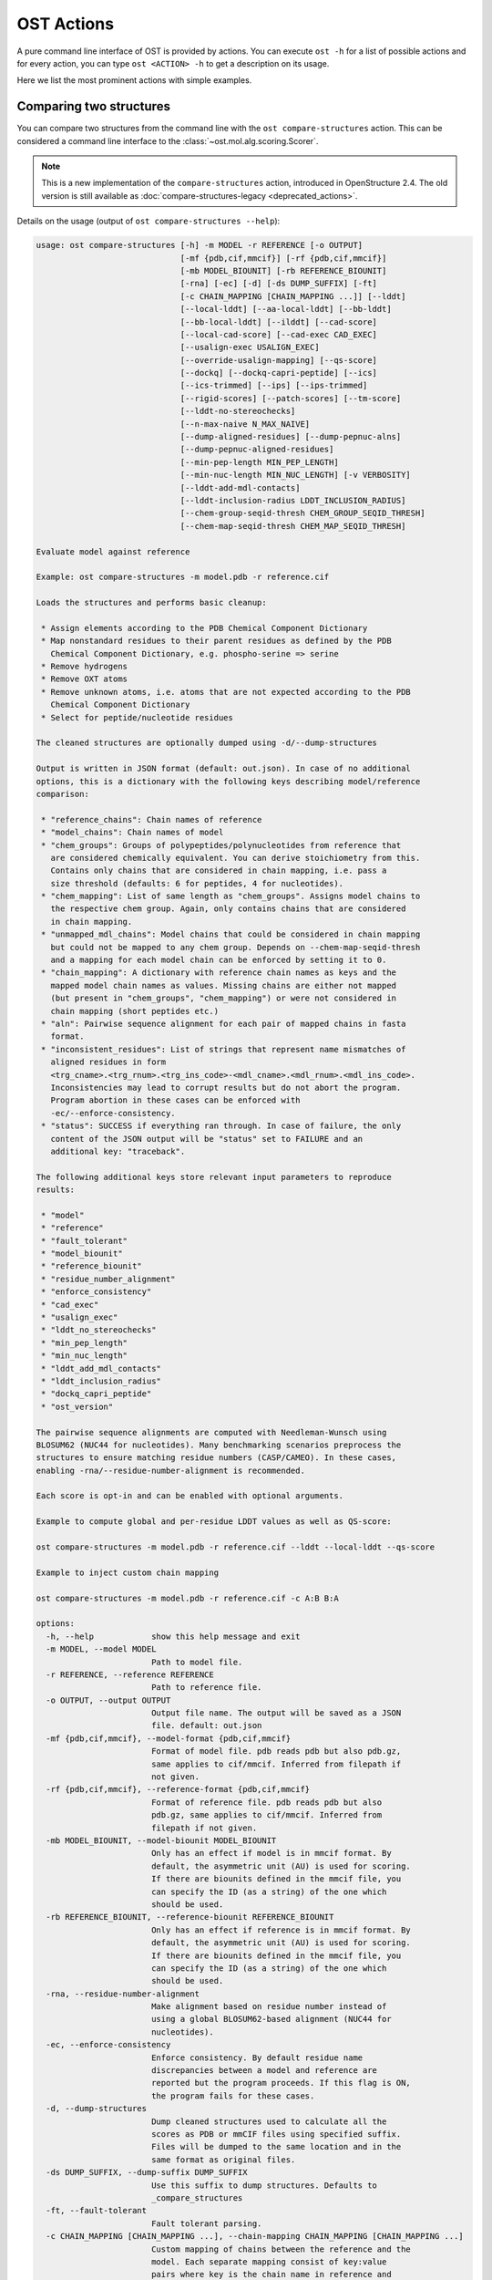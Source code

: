 ..  Note on large code blocks: keep max. width to 100 or it will look bad
                               on webpage!
..  TODO: look at argparse directive to autogenerate --help output!

.. ost-actions:

OST Actions
================================================================================

A pure command line interface of OST is provided by actions.
You can execute ``ost -h`` for a list of possible actions and for every action,
you can type ``ost <ACTION> -h`` to get a description on its usage.

Here we list the most prominent actions with simple examples.

.. _ost compare structures:

Comparing two structures
--------------------------------------------------------------------------------

You can compare two structures from the command line with the
``ost compare-structures`` action. This can be considered a command line
interface to the :class:`~ost.mol.alg.scoring.Scorer`.

.. note::

  This is a new implementation of the ``compare-structures`` action, introduced
  in OpenStructure 2.4. The old version is still available as
  :doc:`compare-structures-legacy <deprecated_actions>`.

Details on the usage (output of ``ost compare-structures --help``):

.. code-block:: console

  usage: ost compare-structures [-h] -m MODEL -r REFERENCE [-o OUTPUT]
                                [-mf {pdb,cif,mmcif}] [-rf {pdb,cif,mmcif}]
                                [-mb MODEL_BIOUNIT] [-rb REFERENCE_BIOUNIT]
                                [-rna] [-ec] [-d] [-ds DUMP_SUFFIX] [-ft]
                                [-c CHAIN_MAPPING [CHAIN_MAPPING ...]] [--lddt]
                                [--local-lddt] [--aa-local-lddt] [--bb-lddt]
                                [--bb-local-lddt] [--ilddt] [--cad-score]
                                [--local-cad-score] [--cad-exec CAD_EXEC]
                                [--usalign-exec USALIGN_EXEC]
                                [--override-usalign-mapping] [--qs-score]
                                [--dockq] [--dockq-capri-peptide] [--ics]
                                [--ics-trimmed] [--ips] [--ips-trimmed]
                                [--rigid-scores] [--patch-scores] [--tm-score]
                                [--lddt-no-stereochecks]
                                [--n-max-naive N_MAX_NAIVE]
                                [--dump-aligned-residues] [--dump-pepnuc-alns]
                                [--dump-pepnuc-aligned-residues]
                                [--min-pep-length MIN_PEP_LENGTH]
                                [--min-nuc-length MIN_NUC_LENGTH] [-v VERBOSITY]
                                [--lddt-add-mdl-contacts]
                                [--lddt-inclusion-radius LDDT_INCLUSION_RADIUS]
                                [--chem-group-seqid-thresh CHEM_GROUP_SEQID_THRESH]
                                [--chem-map-seqid-thresh CHEM_MAP_SEQID_THRESH]

  Evaluate model against reference 

  Example: ost compare-structures -m model.pdb -r reference.cif

  Loads the structures and performs basic cleanup:

   * Assign elements according to the PDB Chemical Component Dictionary
   * Map nonstandard residues to their parent residues as defined by the PDB
     Chemical Component Dictionary, e.g. phospho-serine => serine
   * Remove hydrogens
   * Remove OXT atoms
   * Remove unknown atoms, i.e. atoms that are not expected according to the PDB
     Chemical Component Dictionary
   * Select for peptide/nucleotide residues

  The cleaned structures are optionally dumped using -d/--dump-structures

  Output is written in JSON format (default: out.json). In case of no additional
  options, this is a dictionary with the following keys describing model/reference
  comparison:

   * "reference_chains": Chain names of reference
   * "model_chains": Chain names of model
   * "chem_groups": Groups of polypeptides/polynucleotides from reference that
     are considered chemically equivalent. You can derive stoichiometry from this.
     Contains only chains that are considered in chain mapping, i.e. pass a
     size threshold (defaults: 6 for peptides, 4 for nucleotides).
   * "chem_mapping": List of same length as "chem_groups". Assigns model chains to
     the respective chem group. Again, only contains chains that are considered
     in chain mapping.
   * "unmapped_mdl_chains": Model chains that could be considered in chain mapping
     but could not be mapped to any chem group. Depends on --chem-map-seqid-thresh
     and a mapping for each model chain can be enforced by setting it to 0.
   * "chain_mapping": A dictionary with reference chain names as keys and the
     mapped model chain names as values. Missing chains are either not mapped
     (but present in "chem_groups", "chem_mapping") or were not considered in
     chain mapping (short peptides etc.)
   * "aln": Pairwise sequence alignment for each pair of mapped chains in fasta
     format.
   * "inconsistent_residues": List of strings that represent name mismatches of
     aligned residues in form
     <trg_cname>.<trg_rnum>.<trg_ins_code>-<mdl_cname>.<mdl_rnum>.<mdl_ins_code>.
     Inconsistencies may lead to corrupt results but do not abort the program.
     Program abortion in these cases can be enforced with
     -ec/--enforce-consistency.
   * "status": SUCCESS if everything ran through. In case of failure, the only
     content of the JSON output will be "status" set to FAILURE and an
     additional key: "traceback".

  The following additional keys store relevant input parameters to reproduce
  results:

   * "model"
   * "reference"
   * "fault_tolerant"
   * "model_biounit"
   * "reference_biounit"
   * "residue_number_alignment"
   * "enforce_consistency"
   * "cad_exec"
   * "usalign_exec"
   * "lddt_no_stereochecks"
   * "min_pep_length"
   * "min_nuc_length"
   * "lddt_add_mdl_contacts"
   * "lddt_inclusion_radius"
   * "dockq_capri_peptide"
   * "ost_version"

  The pairwise sequence alignments are computed with Needleman-Wunsch using
  BLOSUM62 (NUC44 for nucleotides). Many benchmarking scenarios preprocess the
  structures to ensure matching residue numbers (CASP/CAMEO). In these cases,
  enabling -rna/--residue-number-alignment is recommended.

  Each score is opt-in and can be enabled with optional arguments.

  Example to compute global and per-residue LDDT values as well as QS-score:

  ost compare-structures -m model.pdb -r reference.cif --lddt --local-lddt --qs-score

  Example to inject custom chain mapping

  ost compare-structures -m model.pdb -r reference.cif -c A:B B:A

  options:
    -h, --help            show this help message and exit
    -m MODEL, --model MODEL
                          Path to model file.
    -r REFERENCE, --reference REFERENCE
                          Path to reference file.
    -o OUTPUT, --output OUTPUT
                          Output file name. The output will be saved as a JSON
                          file. default: out.json
    -mf {pdb,cif,mmcif}, --model-format {pdb,cif,mmcif}
                          Format of model file. pdb reads pdb but also pdb.gz,
                          same applies to cif/mmcif. Inferred from filepath if
                          not given.
    -rf {pdb,cif,mmcif}, --reference-format {pdb,cif,mmcif}
                          Format of reference file. pdb reads pdb but also
                          pdb.gz, same applies to cif/mmcif. Inferred from
                          filepath if not given.
    -mb MODEL_BIOUNIT, --model-biounit MODEL_BIOUNIT
                          Only has an effect if model is in mmcif format. By
                          default, the asymmetric unit (AU) is used for scoring.
                          If there are biounits defined in the mmcif file, you
                          can specify the ID (as a string) of the one which
                          should be used.
    -rb REFERENCE_BIOUNIT, --reference-biounit REFERENCE_BIOUNIT
                          Only has an effect if reference is in mmcif format. By
                          default, the asymmetric unit (AU) is used for scoring.
                          If there are biounits defined in the mmcif file, you
                          can specify the ID (as a string) of the one which
                          should be used.
    -rna, --residue-number-alignment
                          Make alignment based on residue number instead of
                          using a global BLOSUM62-based alignment (NUC44 for
                          nucleotides).
    -ec, --enforce-consistency
                          Enforce consistency. By default residue name
                          discrepancies between a model and reference are
                          reported but the program proceeds. If this flag is ON,
                          the program fails for these cases.
    -d, --dump-structures
                          Dump cleaned structures used to calculate all the
                          scores as PDB or mmCIF files using specified suffix.
                          Files will be dumped to the same location and in the
                          same format as original files.
    -ds DUMP_SUFFIX, --dump-suffix DUMP_SUFFIX
                          Use this suffix to dump structures. Defaults to
                          _compare_structures
    -ft, --fault-tolerant
                          Fault tolerant parsing.
    -c CHAIN_MAPPING [CHAIN_MAPPING ...], --chain-mapping CHAIN_MAPPING [CHAIN_MAPPING ...]
                          Custom mapping of chains between the reference and the
                          model. Each separate mapping consist of key:value
                          pairs where key is the chain name in reference and
                          value is the chain name in model.
    --lddt                Compute global LDDT score with default
                          parameterization and store as key "lddt".
                          Stereochemical irregularities affecting LDDT are
                          reported as keys "model_clashes", "model_bad_bonds",
                          "model_bad_angles" and the respective reference
                          counterparts.
    --local-lddt          Compute per-residue LDDT scores with default
                          parameterization and store as key "local_lddt". Score
                          for each residue is accessible by key
                          <chain_name>.<resnum>.<resnum_inscode>. Residue with
                          number 42 in chain X can be extracted with:
                          data["local_lddt"]["X.42."]. If there is an insertion
                          code, lets say A, the residue key becomes "X.42.A".
                          Stereochemical irregularities affecting LDDT are
                          reported as keys "model_clashes", "model_bad_bonds",
                          "model_bad_angles" and the respective reference
                          counterparts. Atoms specified in there follow the
                          following format:
                          <chain_name>.<resnum>.<resnum_inscode>.<atom_name>
    --aa-local-lddt       Compute per-atom LDDT scores with default
                          parameterization and store as key "aa_local_lddt".
                          Score for each atom is accessible by key
                          <chain_name>.<resnum>.<resnum_inscode>.<aname>. Alpha
                          carbon from residue with number 42 in chain X can be
                          extracted with: data["aa_local_lddt"]["X.42..CA"]. If
                          there is a residue insertion code, lets say A, the
                          atom key becomes "X.42.A.CA". Stereochemical
                          irregularities affecting LDDT are reported as keys
                          "model_clashes", "model_bad_bonds", "model_bad_angles"
                          and the respective reference counterparts. Atoms
                          specified in there follow the following format:
                          <chain_name>.<resnum>.<resnum_inscode>.<atom_name>
    --bb-lddt             Compute global LDDT score with default
                          parameterization and store as key "bb_lddt". LDDT in
                          this case is only computed on backbone atoms: CA for
                          peptides and C3' for nucleotides
    --bb-local-lddt       Compute per-residue LDDT scores with default
                          parameterization and store as key "bb_local_lddt".
                          LDDT in this case is only computed on backbone atoms:
                          CA for peptides and C3' for nucleotides. Per-residue
                          scores are accessible as described for local_lddt.
    --ilddt               Compute global LDDT score which is solely based on
                          inter-chain contacts and store as key "ilddt". Same
                          stereochemical irregularities as for lddt apply.
    --cad-score           Compute global CAD's atom-atom (AA) score and store as
                          key "cad_score". --residue-number-alignment must be
                          enabled to compute this score. Requires
                          voronota_cadscore executable in PATH. Alternatively
                          you can set cad-exec.
    --local-cad-score     Compute local CAD's atom-atom (AA) scores and store as
                          key "local_cad_score". Per-residue scores are
                          accessible as described for local_lddt. --residue-
                          number-alignments must be enabled to compute this
                          score. Requires voronota_cadscore executable in PATH.
                          Alternatively you can set cad-exec.
    --cad-exec CAD_EXEC   Path to voronota-cadscore executable (installed from
                          https://github.com/kliment-olechnovic/voronota).
                          Searches PATH if not set.
    --usalign-exec USALIGN_EXEC
                          Path to USalign executable to compute TM-score. If not
                          given, an OpenStructure internal copy of USalign code
                          is used.
    --override-usalign-mapping
                          Override USalign mapping and inject our own rigid
                          mapping. Only works if external usalign executable is
                          provided that is reasonably new and contains that
                          feature.
    --qs-score            Compute QS-score, stored as key "qs_global", and the
                          QS-best variant, stored as key "qs_best". Interfaces
                          in the reference with non-zero contribution to QS-
                          score are available as key "qs_reference_interfaces",
                          the ones from the model as key "qs_model_interfaces".
                          "qs_interfaces" is a subset of
                          "qs_reference_interfaces" that contains interfaces
                          that can be mapped to the model. They are stored as
                          lists in format [ref_ch1, ref_ch2, mdl_ch1, mdl_ch2].
                          The respective per-interface scores for
                          "qs_interfaces" are available as keys
                          "per_interface_qs_global" and "per_interface_qs_best"
    --dockq               Compute DockQ scores and its components. Relevant
                          interfaces with at least one contact (any atom within
                          5A) of the reference structure are available as key
                          "dockq_reference_interfaces". Protein-protein,
                          protein-nucleotide and nucleotide-nucleotide
                          interfaces are considered. Key "dockq_interfaces" is a
                          subset of "dockq_reference_interfaces" that contains
                          interfaces that can be mapped to the model. They are
                          stored as lists in format [ref_ch1, ref_ch2, mdl_ch1,
                          mdl_ch2]. The respective DockQ scores for
                          "dockq_interfaces" are available as key "dockq". It's
                          components are available as keys: "fnat" (fraction of
                          reference contacts which are also there in model)
                          "irmsd" (interface RMSD), "lrmsd" (ligand RMSD). The
                          DockQ score is strictly designed to score each
                          interface individually. We also provide two averaged
                          versions to get one full model score: "dockq_ave",
                          "dockq_wave". The first is simply the average of
                          "dockq_scores", the latter is a weighted average with
                          weights derived from number of contacts in the
                          reference interfaces. These two scores only consider
                          interfaces that are present in both, the model and the
                          reference. "dockq_ave_full" and "dockq_wave_full" add
                          zeros in the average computation for each interface
                          that is only present in the reference but not in the
                          model.
    --dockq-capri-peptide
                          Flag that changes two things in the way DockQ and its
                          underlying scores are computed which is proposed by
                          the CAPRI community when scoring peptides (PMID:
                          31886916). ONE: Two residues are considered in contact
                          if any of their atoms is within 5A. This is relevant
                          for fnat and fnonat scores. CAPRI suggests to lower
                          this threshold to 4A for protein-peptide interactions.
                          TWO: irmsd is computed on interface residues. A
                          residue is defined as interface residue if any of its
                          atoms is within 10A of another chain. CAPRI suggests
                          to lower the default of 10A to 8A in combination with
                          only considering CB atoms for protein-peptide
                          interactions. Note that the resulting DockQ is not
                          evaluated for these slightly updated fnat and irmsd
                          (lrmsd stays the same). Raises an error if reference
                          contains nucleotide chains. This flag has no influence
                          on patch_dockq scores.
    --ics                 Computes interface contact similarity (ICS) related
                          scores. A contact between two residues of different
                          chains is defined as having at least one heavy atom
                          within 5A. Contacts in reference structure are
                          available as key "reference_contacts". Each contact
                          specifies the interacting residues in format
                          "<cname>.<rnum>.<ins_code>". Model contacts are
                          available as key "model_contacts". The precision which
                          is available as key "ics_precision" reports the
                          fraction of model contacts that are also present in
                          the reference. The recall which is available as key
                          "ics_recall" reports the fraction of reference
                          contacts that are correctly reproduced in the model.
                          The ICS score (Interface Contact Similarity) available
                          as key "ics" combines precision and recall using the
                          F1-measure. All these measures are also available on a
                          per-interface basis for each interface in the
                          reference structure that are defined as chain pairs
                          with at least one contact (available as key
                          "contact_reference_interfaces"). The respective
                          metrics are available as keys
                          "per_interface_ics_precision",
                          "per_interface_ics_recall" and "per_interface_ics".
    --ics-trimmed         Computes interface contact similarity (ICS) related
                          scores but on a trimmed model. That means that a
                          mapping between model and reference is performed and
                          all model residues without reference counterpart are
                          removed. As a consequence, model contacts for which we
                          have no experimental evidence do not affect the score.
                          The effect of these added model contacts without
                          mapping to target would be decreased precision and
                          thus lower ics. Recall is not affected. Enabling this
                          flag adds the following keys: "ics_trimmed",
                          "ics_precision_trimmed", "ics_recall_trimmed",
                          "model_contacts_trimmed". The reference contacts and
                          reference interfaces are the same as for ics and
                          available as keys: "reference_contacts",
                          "contact_reference_interfaces". All these measures are
                          also available on a per-interface basis for each
                          interface in the reference structure that are defined
                          as chain pairs with at least one contact (available as
                          key "contact_reference_interfaces"). The respective
                          metrics are available as keys
                          "per_interface_ics_precision_trimmed",
                          "per_interface_ics_recall_trimmed" and
                          "per_interface_ics_trimmed".
    --ips                 Computes interface patch similarity (IPS) related
                          scores. They focus on interface residues. They are
                          defined as having at least one contact to a residue
                          from any other chain. In short: if they show up in the
                          contact lists used to compute ICS. If ips is enabled,
                          these contacts get reported too and are available as
                          keys "reference_contacts" and "model_contacts".The
                          precision which is available as key "ips_precision"
                          reports the fraction of model interface residues, that
                          are also interface residues in the reference. The
                          recall which is available as key "ips_recall" reports
                          the fraction of reference interface residues that are
                          also interface residues in the model. The IPS score
                          (Interface Patch Similarity) available as key "ips" is
                          the Jaccard coefficient between interface residues in
                          reference and model. All these measures are also
                          available on a per-interface basis for each interface
                          in the reference structure that are defined as chain
                          pairs with at least one contact (available as key
                          "contact_reference_interfaces"). The respective
                          metrics are available as keys
                          "per_interface_ips_precision",
                          "per_interface_ips_recall" and "per_interface_ips".
    --ips-trimmed         The IPS equivalent of ICS on trimmed models.
    --rigid-scores        Computes rigid superposition based scores. They're
                          based on a Kabsch superposition of all mapped CA
                          positions (C3' for nucleotides). Makes the following
                          keys available: "oligo_gdtts": GDT with distance
                          thresholds [1.0, 2.0, 4.0, 8.0] given these positions
                          and transformation, "oligo_gdtha": same with
                          thresholds [0.5, 1.0, 2.0, 4.0], "rmsd": RMSD given
                          these positions and transformation, "transform": the
                          used 4x4 transformation matrix that superposes model
                          onto reference, "rigid_chain_mapping": equivalent of
                          "chain_mapping" which is used for rigid scores
                          (optimized for RMSD instead of QS-score/LDDT).
    --patch-scores        Local interface quality score used in CASP15. Scores
                          each model residue that is considered in the interface
                          (CB pos within 8A of any CB pos from another chain (CA
                          for GLY)). The local neighborhood gets represented by
                          "interface patches" which are scored with QS-score and
                          DockQ. Scores where not the full patches are
                          represented by the reference are set to None. Model
                          interface residues are available as key
                          "model_interface_residues", reference interface
                          residues as key "reference_interface_residues".
                          Residues are represented as string in form
                          <chain_name>.<resnum>.<resnum_inscode>. The respective
                          scores are available as keys "patch_qs" and
                          "patch_dockq"
    --tm-score            Computes TM-score with the USalign tool. Also computes
                          a chain mapping in case of complexes that is stored in
                          the same format as the default mapping. TM-score and
                          the mapping are available as keys "tm_score" and
                          "usalign_mapping"
    --lddt-no-stereochecks
                          Disable stereochecks for LDDT computation
    --n-max-naive N_MAX_NAIVE
                          Parameter for chain mapping. If the number of possible
                          mappings is <= *n_max_naive*, the full mapping
                          solution space is enumerated to find the the mapping
                          with optimal QS-score. A heuristic is used otherwise.
                          The default of 40320 corresponds to an octamer (8! =
                          40320). A structure with stoichiometry A6B2 would be
                          6!*2! = 1440 etc.
    --dump-aligned-residues
                          Dump additional info on aligned model and reference
                          residues.
    --dump-pepnuc-alns    Dump alignments of mapped chains but with sequences
                          that did not undergo Molck preprocessing in the
                          scorer. Sequences are extracted from model/target
                          after undergoing selection for peptide and nucleotide
                          residues.
    --dump-pepnuc-aligned-residues
                          Dump additional info on model and reference residues
                          that occur in pepnuc alignments.
    --min-pep-length MIN_PEP_LENGTH
                          Default: 6 - Relevant parameter if short peptides are
                          involved in scoring. Minimum peptide length for a
                          chain in the target structure to be considered in
                          chain mapping. The chain mapping algorithm first
                          performs an all vs. all pairwise sequence alignment to
                          identify "equal" chains within the target structure.
                          We go for simple sequence identity there. Short
                          sequences can be problematic as they may produce high
                          sequence identity alignments by pure chance.
    --min-nuc-length MIN_NUC_LENGTH
                          Default: 4 - Relevant parameter if short nucleotides
                          are involved in scoring.Minimum nucleotide length for
                          a chain in the target structure to be considered in
                          chain mapping. The chain mapping algorithm first
                          performs an all vs. all pairwise sequence alignment to
                          identify "equal" chains within the target structure.
                          We go for simple sequence identity there. Short
                          sequences can be problematic as they may produce high
                          sequence identity alignments by pure chance.
    -v VERBOSITY, --verbosity VERBOSITY
                          Set verbosity level. Defaults to 2 (Script).
    --lddt-add-mdl-contacts
                          Only using contacts in LDDT that are within a certain
                          distance threshold in the reference does not penalize
                          for added model contacts. If set to True, this flag
                          will also consider reference contacts that are within
                          the specified distance threshold in the model but not
                          necessarily in the reference. No contact will be added
                          if the respective atom pair is not resolved in the
                          reference.
    --lddt-inclusion-radius LDDT_INCLUSION_RADIUS
                          Passed to LDDT scorer. Affects all LDDT scores but not
                          chain mapping.
    --chem-group-seqid-thresh CHEM_GROUP_SEQID_THRESH
                          Default: 95 - Sequence identity threshold used to
                          group identical chains in reference structure in the
                          chain mapping step. The same threshold is applied to
                          peptide and nucleotide chains.
    --chem-map-seqid-thresh CHEM_MAP_SEQID_THRESH
                          Default: 70 - Sequence identity threshold used to map
                          model chains to groups derived in the chem grouping
                          step in chain mapping. If set to 0., a mapping is
                          enforced and each model chain is assigned to the chem
                          group with maximum sequence identity. If larger than
                          0., a mapping only happens if the respective model
                          chain can be aligned to a chem group with the
                          specified sequence identity threshold AND if at least
                          min-pep-length/min-nuc-length residues are aligned.
                          The same threshold is applied to peptide and
                          nucleotide chains.


.. _ost compare ligand structures:

Comparing two structures with ligands
--------------------------------------------------------------------------------

You can compare two structures with non-polymer/small molecule ligands and
compute LDDT-PLI and ligand RMSD scores from the command line with the
``ost compare-ligand-structures`` action. This can be considered a command
line interface to :class:`ost.mol.alg.ligand_scoring_base.LigandScorer` and more
information about arguments and outputs can be found there.

Details on the usage (output of ``ost compare-ligand-structures --help``):

.. code-block:: console

  usage: ost compare-ligand-structures [-h] -m MODEL [-ml [MODEL_LIGANDS ...]]
                                       -r REFERENCE
                                       [-rl [REFERENCE_LIGANDS ...]] [-o OUTPUT]
                                       [-mf {pdb,cif,mmcif}]
                                       [-rf {pdb,cif,mmcif}] [-of {json,csv}]
                                       [-csvm]
                                       [--csv-extra-header CSV_EXTRA_HEADER]
                                       [--csv-extra-data CSV_EXTRA_DATA]
                                       [-mb MODEL_BIOUNIT]
                                       [-rb REFERENCE_BIOUNIT] [-ft] [-rna]
                                       [-sm] [-cd COVERAGE_DELTA] [-v VERBOSITY]
                                       [--full-results] [--lddt-pli]
                                       [--lddt-pli-radius LDDT_PLI_RADIUS]
                                       [--lddt-pli-add-mdl-contacts]
                                       [--no-lddt-pli-add-mdl-contacts] [--rmsd]
                                       [--radius RADIUS]
                                       [--lddt-lp-radius LDDT_LP_RADIUS] [-fbs]
                                       [-ms MAX_SYMMETRIES]

  Evaluate model with non-polymer/small molecule ligands against reference.

  Example: ost compare-ligand-structures \
      -m model.pdb \
      -ml ligand.sdf \
      -r reference.cif \
      --lddt-pli --rmsd

  Structures of polymer entities (proteins and nucleotides) can be given in PDB
  or mmCIF format. In case of PDB format, the full loaded structure undergoes
  processing described below. In case of mmCIF format, chains representing
  "polymer" entities according to _entity.type are selected and further processed
  as described below.

  Structure cleanup is heavily based on the PDB component dictionary and performs
  1) removal of hydrogens, 2) removal of residues for which there is no entry in
  component dictionary, 3) removal of residues that are not peptide linking or
  nucleotide linking according to the component dictionary 4) removal of atoms
  that are not defined for respective residues in the component dictionary. Except
  step 1), every cleanup is logged and a report is available in the json outfile.

  Ligands can be given as path to SDF files containing the ligand for both model
  (--model-ligands/-ml) and reference (--reference-ligands/-rl). If omitted,
  ligands are optionally detected from a structure file if it is given in mmCIF
  format. This is based on "non-polymer" _entity.type annotation and the
  respective entries must exist in the PDB component dictionary in order to get
  connectivity information. For example, receptor structure and ligand(s) are
  loaded from the same mmCIF file given as '-m'/'-r'. This does not work for
  structures provided in PDB format and an error is raised if ligands are not
  explitely given in SDF format.

  Ligands undergo gentle processing where hydrogens are removed. Connectivity
  is relevant for scoring. It is read directly from SDF input. If ligands are
  extracted from mmCIF, connectivity is derived from the PDB component
  dictionary. Polymer/oligomeric ligands (saccharides, peptides, nucleotides)
  are not supported.

  Output can be written in two format: JSON (default) or CSV, controlled by the
  --output-format/-of argument.

  Without additional options, the JSON ouput is a dictionary with the following
  keys:

   * "model_ligands": A list of ligands in the model. If ligands were provided
     explicitly with --model-ligands, elements of the list will be the paths to
     the ligand SDF file(s). Otherwise, they will be the chain name, residue
     number and insertion code of the ligand, separated by a dot.
   * "reference_ligands": Same for reference ligands.
   * "status": SUCCESS if everything ran through. In case of failure, the only
     content of the JSON output will be "status" set to FAILURE and an
     additional key: "traceback".
   * "ost_version": The OpenStructure version used for computation.
   * "model_cleanup_log": Lists residues/atoms that have been removed in model
     cleanup process.
   * "reference_cleanup_log": Same for reference.
   * "reference": Parameter provided for --reference/-r
   * "model": Parameter provided for --model/-m
   * "resnum_alignments": Parameter provided for --residue-number-alignment/-rna
   * "substructure_match": Parameter provided for --substructure-match/-sm
   * "coverage_delta": Parameter provided for --coverage-delta/-cd
   * "max_symmetries": Parameter provided for --max-symmetries/-ms 

  Each score is opt-in and the respective results are available in three keys:

   * "assigned_scores": A list with data for each pair of assigned ligands.
     Data is yet another dict containing score specific information for that
     ligand pair. The following keys are there in any case:

      * "model_ligand": The model ligand
      * "reference_ligand": The target ligand to which model ligand is assigned to
      * "score": The score
      * "coverage": Fraction of model ligand atoms which are covered by target
        ligand. Will only deviate from 1.0 if --substructure-match is enabled.

   * "model_ligand_unassigned_reason": Dictionary with unassigned model ligands
     as key and an educated guess why this happened.

   * "reference_ligand_unassigned_reason": Dictionary with unassigned target ligands
     as key and an educated guess why this happened.

  If --full-results is enabled, another element with key "full_results" is added.
  This is a list of data items for each pair of model/reference ligands. The data
  items follow the same structure as in "assigned_scores". If no score for a
  specific pair of ligands could be computed, "score" and "coverage" are set to
  null and a key "reason" is added giving an educated guess why this happened.

  CSV output is a table of comma-separated values, with one line for each
  reference ligand (or one model ligand if the --by-model-ligand-output flag was
  set).

  The following column is always available:

   * reference_ligand/model_ligand: If reference ligands were provided explicitly
     with --reference-ligands, elements of the list will be the paths to the
     ligand SDF file(s). Otherwise, they will be the chain name, residue number
     and insertion code of the ligand, separated by a dot. If the
     --by-model-ligand-output flag was set, this will be model ligand instead,
     following the same rules.

  If LDDT-PLI was enabled with --lddt-pli, the following columns are added:

   * "lddt_pli", "lddt_pli_coverage" and "lddt_pli_(model|reference)_ligand"
     are the LDDT-PLI score result, the corresponding coverage and assigned model
     ligand (or reference ligand if the --by-model-ligand-output flag was set)
     if an assignment was found, respectively, empty otherwise.
   * "lddt_pli_unassigned" is empty if an assignment was found, otherwise it
     lists the short reason this reference ligand was unassigned.

  If BiSyRMSD was enabled with --rmsd, the following columns are added:

   * "rmsd", "rmsd_coverage". "lddt_lp" "bb_rmsd" and
     "rmsd_(model|reference)_ligand" are the BiSyRMSD, the corresponding
     coverage, LDDT-LP, backbone RMSD and assigned model ligand (or reference
     ligand if the --by-model-ligand-output flag was set) if an assignment
     was found, respectively, empty otherwise.
   * "rmsd_unassigned" is empty if an assignment was found, otherwise it
     lists the short reason this reference ligand was unassigned.

  options:
    -h, --help            show this help message and exit
    -m MODEL, --mdl MODEL, --model MODEL
                          Path to model file.
    -ml [MODEL_LIGANDS ...], --mdl-ligands [MODEL_LIGANDS ...], --model-ligands [MODEL_LIGANDS ...]
                          Path to model ligand files.
    -r REFERENCE, --ref REFERENCE, --reference REFERENCE
                          Path to reference file.
    -rl [REFERENCE_LIGANDS ...], --ref-ligands [REFERENCE_LIGANDS ...], --reference-ligands [REFERENCE_LIGANDS ...]
                          Path to reference ligand files.
    -o OUTPUT, --out OUTPUT, --output OUTPUT
                          Output file name. Default depends on format: out.json
                          or out.csv
    -mf {pdb,cif,mmcif}, --mdl-format {pdb,cif,mmcif}, --model-format {pdb,cif,mmcif}
                          Format of model file. pdb reads pdb but also pdb.gz,
                          same applies to cif/mmcif. Inferred from filepath if
                          not given.
    -rf {pdb,cif,mmcif}, --reference-format {pdb,cif,mmcif}, --ref-format {pdb,cif,mmcif}
                          Format of reference file. pdb reads pdb but also
                          pdb.gz, same applies to cif/mmcif. Inferred from
                          filepath if not given.
    -of {json,csv}, --out-format {json,csv}, --output-format {json,csv}
                          Output format, JSON or CSV, in lowercase. default:
                          json
    -csvm, --by-model-ligand, --by-model-ligand-output
                          For CSV output, this flag changes the output so that
                          each line reports one model ligand, instead of a
                          reference ligand. Has no effect with JSON output.
    --csv-extra-header CSV_EXTRA_HEADER
                          Extra header prefix for CSV output. This allows adding
                          additional annotations (such as target ID, group, etc)
                          to the output
    --csv-extra-data CSV_EXTRA_DATA
                          Additional data (columns) for CSV output.
    -mb MODEL_BIOUNIT, --model-biounit MODEL_BIOUNIT
                          Only has an effect if model is in mmcif format. By
                          default, the asymmetric unit (AU) is used for scoring.
                          If there are biounits defined in the mmcif file, you
                          can specify the ID (as a string) of the one which
                          should be used.
    -rb REFERENCE_BIOUNIT, --reference-biounit REFERENCE_BIOUNIT
                          Only has an effect if reference is in mmcif format. By
                          default, the asymmetric unit (AU) is used for scoring.
                          If there are biounits defined in the mmcif file, you
                          can specify the ID (as a string) of the one which
                          should be used.
    -ft, --fault-tolerant
                          Fault tolerant parsing.
    -rna, --residue-number-alignment
                          Make alignment based on residue number instead of
                          using a global BLOSUM62-based alignment (NUC44 for
                          nucleotides).
    -sm, --substructure-match
                          Allow incomplete (ie partially resolved) target
                          ligands.
    -cd COVERAGE_DELTA, --coverage-delta COVERAGE_DELTA
                          Coverage delta for partial ligand assignment.
    -v VERBOSITY, --verbosity VERBOSITY
                          Set verbosity level. Defaults to 2 (Script).
    --full-results        Outputs scoring results for all model/reference ligand
                          pairs and store as key "full_results"
    --lddt-pli            Compute LDDT-PLI scores and store as key "lddt_pli".
    --lddt-pli-radius LDDT_PLI_RADIUS
                          LDDT inclusion radius for LDDT-PLI.
    --lddt-pli-add-mdl-contacts
                          Add model contacts when computing LDDT-PLI.
    --no-lddt-pli-add-mdl-contacts
                          DO NOT add model contacts when computing LDDT-PLI.
    --rmsd                Compute RMSD scores and store as key "rmsd".
    --radius RADIUS       Inclusion radius to extract reference binding site
                          that is used for RMSD computation. Any residue with
                          atoms within this distance of the ligand will be
                          included in the binding site.
    --lddt-lp-radius LDDT_LP_RADIUS
                          LDDT inclusion radius for LDDT-LP.
    -fbs, --full-bs-search
                          Enumerate all potential binding sites in the model
                          when searching rigid superposition for RMSD
                          computation
    -ms MAX_SYMMETRIES, --max-symmetries MAX_SYMMETRIES
                          If more than that many isomorphisms exist for a
                          target-ligand pair, it will be ignored and reported as
                          unassigned.
